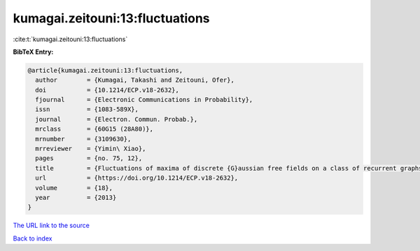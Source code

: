 kumagai.zeitouni:13:fluctuations
================================

:cite:t:`kumagai.zeitouni:13:fluctuations`

**BibTeX Entry:**

.. code-block:: bibtex

   @article{kumagai.zeitouni:13:fluctuations,
     author        = {Kumagai, Takashi and Zeitouni, Ofer},
     doi           = {10.1214/ECP.v18-2632},
     fjournal      = {Electronic Communications in Probability},
     issn          = {1083-589X},
     journal       = {Electron. Commun. Probab.},
     mrclass       = {60G15 (28A80)},
     mrnumber      = {3109630},
     mrreviewer    = {Yimin\ Xiao},
     pages         = {no. 75, 12},
     title         = {Fluctuations of maxima of discrete {G}aussian free fields on a class of recurrent graphs},
     url           = {https://doi.org/10.1214/ECP.v18-2632},
     volume        = {18},
     year          = {2013}
   }
`The URL link to the source <https://doi.org/10.1214/ECP.v18-2632>`_


`Back to index <../By-Cite-Keys.html>`_
